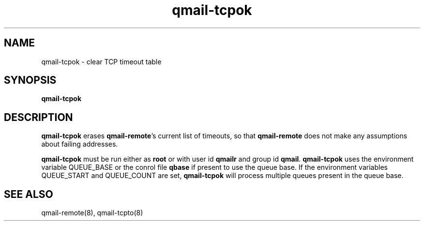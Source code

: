 .TH qmail-tcpok 8
.SH NAME
qmail-tcpok \- clear TCP timeout table
.SH SYNOPSIS
.B qmail-tcpok
.SH DESCRIPTION
.B qmail-tcpok
erases
.BR qmail-remote 's
current list of timeouts,
so that
.B qmail-remote
does not make any assumptions about failing addresses. 

.B qmail-tcpok
must be run either as 
.B root
or with user id
.B qmailr
and group id
.BR qmail .
\fBqmail-tcpok\fR uses the environment variable QUEUE_BASE or the conrol file \fBqbase\fR if
present to use the queue base. If the environment variables QUEUE_START and QUEUE_COUNT are set,
\fBqmail-tcpok\fR will process multiple queues present in the queue base.
.SH "SEE ALSO"
qmail-remote(8),
qmail-tcpto(8)
